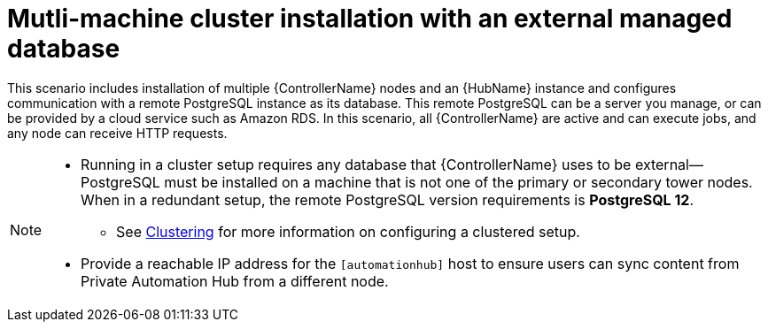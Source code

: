 
[id="con-cluster-platform-ext-database_{context}"]

= Mutli-machine cluster installation with an external managed database

[role="_abstract"]
This scenario includes installation of multiple {ControllerName} nodes and an {HubName} instance and configures communication with a remote PostgreSQL instance as its database. This remote PostgreSQL can be a server you manage, or can be provided by a cloud service such as Amazon RDS. In this scenario, all {ControllerName} are active and can execute jobs, and any node can receive HTTP requests.

[NOTE]
====
* Running in a cluster setup requires any database that {ControllerName} uses to be external--PostgreSQL must be installed on a machine that is not one of the primary or secondary tower nodes. When in a redundant setup, the remote PostgreSQL version requirements is *PostgreSQL 12*.
** See link:https://docs.ansible.com/automation-controller/latest/html/quickstart/index.html#ag-clustering[Clustering] for more information on configuring a clustered setup.
* Provide a reachable IP address for the `[automationhub]` host to ensure users can sync content from Private Automation Hub from a different node.
====



// This installs the Platform server on a single machine ???? Is this correct?
